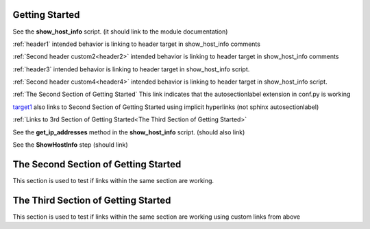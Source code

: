 Getting Started
===============

See the **show_host_info** script. (it should link to the module documentation)

:ref:`header1` intended behavior is linking to header target in show_host_info comments

:ref:`Second header custom2<header2>` intended behavior is linking to header target in show_host_info comments

:ref:`header3` intended behavior is linking to header target in show_host_info script.

:ref:`Second header custom4<header4>` intended behavior is linking to header target in show_host_info script.

:ref:`The Second Section of Getting Started` This link indicates that the autosectionlabel extension in conf.py is working

target1_ also links to Second Section of Getting Started using implicit hyperlinks (not sphinx autosectionlabel)

:ref:`Links to 3rd Section of Getting Started<The Third Section of Getting Started>`


..
     link from text to a heading in any other part of the document by using the :ref: command with the heading text as the parameter

See the **get_ip_addresses** method in the **show_host_info** script.  (should also link)

See the **ShowHostInfo** step (should link)

.. _target1:
The Second Section of Getting Started
=====================================
This section is used to test if links within the same section are working. 

The Third Section of Getting Started
====================================
This section is used to test if links within the same section are working using custom links from above
